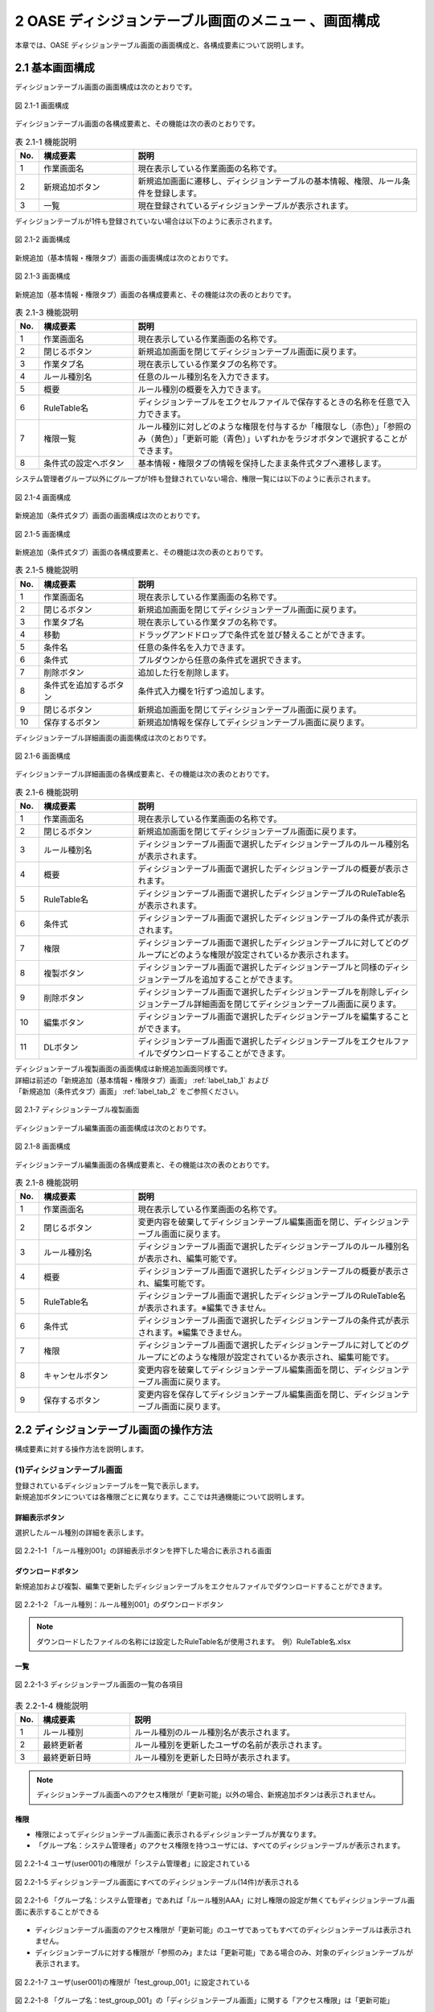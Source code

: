 =====================================================
2 OASE ディシジョンテーブル画面のメニュー 、画面構成
=====================================================

本章では、OASE ディシジョンテーブル画面の画面構成と、各構成要素について説明します。


2.1 基本画面構成
================ 

ディシジョンテーブル画面の画面構成は次のとおりです。

.. figure:: ../images/decision_table/decision_table_01.png
   :scale: 100%
   :align: center

   図 2.1-1 画面構成


ディシジョンテーブル画面の各構成要素と、その機能は次の表のとおりです。


.. csv-table:: 表 2.1-1 機能説明
   :header: No., 構成要素, 説明
   :widths: 5, 20, 60

   1, 作業画面名, 現在表示している作業画面の名称です。
   2, 新規追加ボタン,新規追加画面に遷移し、ディシジョンテーブルの基本情報、権限、ルール条件を登録します。
   3, 一覧, 現在登録されているディシジョンテーブルが表示されます。

ディシジョンテーブルが1件も登録されていない場合は以下のように表示されます。

.. figure:: ../images/decision_table/decision_table_02.png
   :scale: 100%
   :align: center

   図 2.1-2 画面構成

新規追加（基本情報・権限タブ）画面の画面構成は次のとおりです。

.. _label_tab_1:
   
.. figure:: ../images/decision_table/decision_table_06.png
   :scale: 100%
   :align: center

   図 2.1-3 画面構成

新規追加（基本情報・権限タブ）画面の各構成要素と、その機能は次の表のとおりです。

.. csv-table:: 表 2.1-3 機能説明
   :header: No., 構成要素, 説明
   :widths: 5, 20, 60

   1, 作業画面名, 現在表示している作業画面の名称です。
   2, 閉じるボタン, 新規追加画面を閉じてディシジョンテーブル画面に戻ります。
   3, 作業タブ名, 現在表示している作業タブの名称です。
   4, ルール種別名, 任意のルール種別名を入力できます。
   5, 概要, ルール種別の概要を入力できます。
   6, RuleTable名, ディシジョンテーブルをエクセルファイルで保存するときの名称を任意で入力できます。
   7, 権限一覧, ルール種別に対しどのような権限を付与するか「権限なし（赤色）」「参照のみ（黄色）」「更新可能（青色）」いずれかをラジオボタンで選択することができます。
   8, 条件式の設定へボタン, 基本情報・権限タブの情報を保持したまま条件式タブへ遷移します。


システム管理者グループ以外にグループが1件も登録されていない場合、権限一覧には以下のように表示されます。

.. figure:: ../images/decision_table/decision_table_35.png
   :scale: 100%
   :align: center

   図 2.1-4 画面構成

新規追加（条件式タブ）画面の画面構成は次のとおりです。

.. _label_tab_2:

.. figure:: ../images/decision_table/decision_table_18.png
   :scale: 100%
   :align: center

   図 2.1-5 画面構成


新規追加（条件式タブ）画面の各構成要素と、その機能は次の表のとおりです。

.. csv-table:: 表 2.1-5 機能説明
   :header: No., 構成要素, 説明
   :widths: 5, 20, 60

   1, 作業画面名,現在表示している作業画面の名称です。 
   2, 閉じるボタン,新規追加画面を閉じてディシジョンテーブル画面に戻ります。 
   3, 作業タブ名,現在表示している作業タブの名称です。 
   4, 移動,ドラッグアンドドロップで条件式を並び替えることができます。 
   5, 条件名,任意の条件名を入力できます。 
   6, 条件式,プルダウンから任意の条件式を選択できます。 
   7, 削除ボタン,追加した行を削除します。 
   8, 条件式を追加するボタン,条件式入力欄を1行ずつ追加します。 
   9, 閉じるボタン,新規追加画面を閉じてディシジョンテーブル画面に戻ります。 
   10, 保存するボタン,新規追加情報を保存してディシジョンテーブル画面に戻ります。



ディシジョンテーブル詳細画面の画面構成は次のとおりです。

.. figure:: ../images/decision_table/decision_table_21.png
   :scale: 100%
   :align: center

   図 2.1-6 画面構成


ディシジョンテーブル詳細画面の各構成要素と、その機能は次の表のとおりです。

.. csv-table:: 表 2.1-6 機能説明
   :header: No., 構成要素, 説明
   :widths: 5, 20, 60

   1, 作業画面名,現在表示している作業画面の名称です。 
   2, 閉じるボタン,新規追加画面を閉じてディシジョンテーブル画面に戻ります。 
   3, ルール種別名,ディシジョンテーブル画面で選択したディシジョンテーブルのルール種別名が表示されます。 
   4, 概要,ディシジョンテーブル画面で選択したディシジョンテーブルの概要が表示されます。 
   5, RuleTable名,ディシジョンテーブル画面で選択したディシジョンテーブルのRuleTable名が表示されます。 
   6, 条件式,ディシジョンテーブル画面で選択したディシジョンテーブルの条件式が表示されます。 
   7, 権限,ディシジョンテーブル画面で選択したディシジョンテーブルに対してどのグループにどのような権限が設定されているか表示されます。 
   8, 複製ボタン,ディシジョンテーブル画面で選択したディシジョンテーブルと同様のディシジョンテーブルを追加することができます。 
   9, 削除ボタン,ディシジョンテーブル画面で選択したディシジョンテーブルを削除しディシジョンテーブル詳細画面を閉じてディシジョンテーブル画面に戻ります。 
   10, 編集ボタン,ディシジョンテーブル画面で選択したディシジョンテーブルを編集することができます。 
   11, DLボタン,ディシジョンテーブル画面で選択したディシジョンテーブルをエクセルファイルでダウンロードすることができます。 


| ディシジョンテーブル複製画面の画面構成は新規追加画面同様です。
| 詳細は前述の「新規追加（基本情報・権限タブ）画面」 :ref:`label_tab_1` および
| 「新規追加（条件式タブ）画面」 :ref:`label_tab_2` をご参照ください。

.. figure:: ../images/decision_table/decision_table_24.png
   :scale: 100%
   :align: center

   図 2.1-7 ディシジョンテーブル複製画面


ディシジョンテーブル編集画面の画面構成は次のとおりです。

.. figure:: ../images/decision_table/decision_table_25.png
   :scale: 100%
   :align: center

   図 2.1-8 画面構成


ディシジョンテーブル編集画面の各構成要素と、その機能は次の表のとおりです。


.. csv-table:: 表 2.1-8 機能説明
   :header: No., 構成要素, 説明
   :widths: 5, 20, 60

   1, 作業画面名, 現在表示している作業画面の名称です。
   2, 閉じるボタン,変更内容を破棄してディシジョンテーブル編集画面を閉じ、ディシジョンテーブル画面に戻ります。
   3, ルール種別名,ディシジョンテーブル画面で選択したディシジョンテーブルのルール種別名が表示され、編集可能です。
   4, 概要,ディシジョンテーブル画面で選択したディシジョンテーブルの概要が表示され、編集可能です。
   5, RuleTable名,ディシジョンテーブル画面で選択したディシジョンテーブルのRuleTable名が表示されます。※編集できません。
   6, 条件式,ディシジョンテーブル画面で選択したディシジョンテーブルの条件式が表示されます。※編集できません。
   7, 権限,ディシジョンテーブル画面で選択したディシジョンテーブルに対してどのグループにどのような権限が設定されているか表示され、編集可能です。
   8,キャンセルボタン,変更内容を破棄してディシジョンテーブル編集画面を閉じ、ディシジョンテーブル画面に戻ります。
   9,保存するボタン,変更内容を保存してディシジョンテーブル編集画面を閉じ、ディシジョンテーブル画面に戻ります。


2.2 ディシジョンテーブル画面の操作方法
========================================

構成要素に対する操作方法を説明します。

(1)ディシジョンテーブル画面
----------------------------
| 登録されているディシジョンテーブルを一覧で表示します。
| 新規追加ボタンについては各権限ごとに異なります。ここでは共通機能について説明します。

詳細表示ボタン
^^^^^^^^^^^^^^
選択したルール種別の詳細を表示します。

.. figure:: ../images/decision_table/decision_table_03.png
   :scale: 100%
   :align: center

   図 2.2-1-1 「ルール種別001」の詳細表示ボタンを押下した場合に表示される画面

ダウンロードボタン
^^^^^^^^^^^^^^^^^^
新規追加および複製、編集で更新したディシジョンテーブルをエクセルファイルでダウンロードすることができます。

.. figure:: ../images/decision_table/decision_table_04.png
   :scale: 100%
   :align: center

   図 2.2-1-2 「ルール種別：ルール種別001」のダウンロードボタン

.. note::
   ダウンロードしたファイルの名称には設定したRuleTable名が使用されます。　例）RuleTable名.xlsx

一覧
^^^^
.. figure:: ../images/decision_table/decision_table_05.png
   :scale: 100%
   :align: center

   図 2.2-1-3 ディシジョンテーブル画面の一覧の各項目


.. csv-table:: 表 2.2-1-4 機能説明
   :header: No., 構成要素, 説明
   :widths: 5, 20, 60

   1, ルール種別,ルール種別のルール種別名が表示されます。
   2, 最終更新者,ルール種別を更新したユーザの名前が表示されます。
   3, 最終更新日時,ルール種別を更新した日時が表示されます。

.. note::
   ディシジョンテーブル画面へのアクセス権限が「更新可能」以外の場合、新規追加ボタンは表示されません。

権限
^^^^^
* 権限によってディシジョンテーブル画面に表示されるディシジョンテーブルが異なります。
* 「グループ名：システム管理者」のアクセス権限を持つユーザには、すべてのディシジョンテーブルが表示されます。


.. figure:: ../images/decision_table/decision_table_10.png
   :scale: 100%
   :align: center

   図 2.2-1-4 ユーザ(user001)の権限が「システム管理者」に設定されている


.. figure:: ../images/decision_table/decision_table_12.png
   :scale: 100%
   :align: center

   図 2.2-1-5 ディシジョンテーブル画面にすべてのディシジョンテーブル(14件)が表示される


.. figure:: ../images/decision_table/decision_table_17.png
   :scale: 100%
   :align: center

   図 2.2-1-6 「グループ名：システム管理者」であれば「ルール種別AAA」に対し権限の設定が無くてもディシジョンテーブル画面に表示することができる


* ディシジョンテーブル画面のアクセス権限が「更新可能」のユーザであってもすべてのディシジョンテーブルは表示されません。
* ディシジョンテーブルに対する権限が「参照のみ」または「更新可能」である場合のみ、対象のディシジョンテーブルが表示されます。

.. figure:: ../images/decision_table/decision_table_13.png
   :scale: 100%
   :align: center

   図 2.2-1-7 ユーザ(user001)の権限が「test_group_001」に設定されている


.. figure:: ../images/decision_table/decision_table_14.png
   :scale: 100%
   :align: center

   図 2.2-1-8 「グループ名：test_group_001」の「ディシジョンテーブル画面」に関する「アクセス権限」は「更新可能」


.. figure:: ../images/decision_table/decision_table_15.png
   :scale: 100%
   :align: center

   図 2.2-1-9 ディシジョンテーブル画面には参照権限のあるディシジョンテーブル(10件)のみが表示される


.. figure:: ../images/decision_table/decision_table_16.png
   :scale: 100%
   :align: center

   図 2.2-1-10 「グループ名：test_group_001」が「ルール種別001」に対し参照権限があるためディシジョンテーブル画面に表示される



(2)新規追加画面（基本情報・権限タブ）
--------------------------------------
ディシジョンテーブル画面へのアクセス権限が「更新可能」の場合のみ、新規追加画面を表示することができます。

.. _label_stab_1:

.. figure:: ../images/decision_table/decision_table_08.png
   :scale: 100%
   :align: center

   図 2.2-2-1 アクセス権限が「更新可能」であるため「新規追加ボタン」が表示される

入力欄
^^^^^^^
.. figure:: ../images/decision_table/decision_table_07.png
   :scale: 100%
   :align: center

   図 2.2-2-2 新規追加画面（基本情報・権限タブ）

.. csv-table:: 表 2.2-2-2 機能説明
   :header: No., 構成要素, 説明
   :widths: 5, 20, 60

   1, 閉じるボタン,新規追加画面を閉じてディシジョンテーブル画面に戻ります。
   2, ルール種別名,入力必須項目です。64文字以内で入力してください。
   3, 概要,任意入力項目です。4000文字以内で入力してください。
   4, RuleTable名,入力必須項目です。64文字以内、半角英数字（ただし、頭文字は半角英字）で入力してください。登録済のディシジョンテーブルと同一のRuleTable名は使用できません。
   5, グループ,グループごとに省略されている画面を表示することで権限を設定することができます。
   6, 権限一覧,ディシジョンテーブルに対しグループがどのような権限を持っているか簡易的に表示しています。左から「ディシジョンテーブル（編集・削除）」「ルール（ステージング環境）」「ルール（プロダクション環境）」「リクエスト履歴」「アクション履歴」の権限を表しています。
   7, 権限なし,ラジオボタンを有効にし保存すると、対象のディシジョンテーブルを表示する権限を失います。
   8, 参照のみ,ラジオボタンを有効にし保存すると、対象のディシジョンテーブルを表示（一部操作）することができます。
   9, 更新可能,ラジオボタンを有効にし保存すると、対象のディシジョンテーブルを編集および処理の実行ができます。
   10, 条件式の設定へボタン,基本情報・権限タブの情報を保持したまま条件式タブへ遷移します。



(3)新規追加画面（条件式タブ）
-------------------------------
ディシジョンテーブル画面へのアクセス権限が「更新可能」の場合のみ、新規追加画面を表示することができます。

入力欄
^^^^^^^
.. _label_stab_2:

.. figure:: ../images/decision_table/decision_table_19.png
   :scale: 100%
   :align: center

   図 2.2-3-1 新規追加画面（条件式タブ）

.. csv-table:: 表 2.2-3-1 機能説明
   :header: No., 構成要素, 説明
   :widths: 5, 20, 60

   1, 閉じるボタン,新規追加画面を閉じてディシジョンテーブル画面に戻ります。
   2, 移動,ドラッグアンドドロップで条件式を並び替えることができます。
   3, 条件名,入力必須項目です。32文字以内で入力してください。なお、記号は使用できません。
   4, 条件式,プルダウンメニューから選択してください。
   5, 削除,「条件式を追加するボタン」を押下した場合、欄内に押下可能な「×」ボタンが表示されます。「×」ボタンを押下すると、追加行が削除されます。
   6, 条件式を追加するボタン,条件式入力欄を1行ずつ追加します。
   7, 閉じるボタン,新規追加画面を閉じてディシジョンテーブル画面に戻ります。
   8, 保存するボタン,新規追加情報を保存してディシジョンテーブル画面に戻ります。


条件式
^^^^^^^
どのような条件に合致するか設定し値に応じて判定されます。

.. _label_table_1:

.. csv-table:: 表 2.2-3-2 機能説明
   :header: No., 構成要素, 説明,記述例
   :widths: 5, 15, 20,15

   1, 等しい(数値),記述された数値と等しい場合、判定されます。,1、2、3
   2, 等しくない(数値),記述された数値と等しくない場合、判定されます。,5、6、7
   3, 等しい(文字列),記述された文字列と等しい場合、判定されます。,abc、ああ
   4, 等しくない(文字列),記述された文字列と等しくない場合、判定されます。,abc、ああ
   5, より大きい,記述された数値より大きい場合、判定されます。,1、2、3
   6, 以上,記述された数値以上の場合、判定されます。,5、6、7
   7, より小さい,記述された数値より小さい場合、判定されます。,8、9、10
   8, 以下,記述された数値以下の場合、判定されます。,8、9、10
   9, 正規表現に一致する,記述された正規表現に一致する場合、判定されます。,^.*エラーが発生しました。.*$
   10, 正規表現に一致しない,記述された正規表現に一致しない場合、判定されます。,^.*エラーが発生しました。.*$
   11, 含む,記述された値が含まれる場合、判定されます。,abc、1、ああ
   12, 含まない,記述された値が含まれない場合、判定されます。,abc、1、ああ
   13, 時間[HH:mm](From-to),イベント発生日時の時分がfromからtoの間である場合、判定されます。時分が1桁の場合は頭に0を入力してください。,06:00、 01:01



(4)ディシジョンテーブル詳細画面   
--------------------------------
| 登録されているディシジョンテーブルの詳細を表示します。
| 削除ボタンおよび編集ボタンについては各権限ごとに異なります。ここでは共通機能について説明します。

.. figure:: ../images/decision_table/decision_table_22.png
   :scale: 100%
   :align: center

   図 2.2-4-1 ディシジョンテーブル詳細画面

.. csv-table:: 表 2.2-4-1 機能説明
   :header: No., 構成要素, 説明
   :widths: 5, 20, 60

   1, 閉じるボタン,新規追加画面を閉じてディシジョンテーブル画面に戻ります。
   2, グループ,グループごとに省略されている画面を表示することができます。
   3, 権限,ディシジョンテーブルに対しグループがどのような権限を持っているか簡易的に表示しています。左から「ディシジョンテーブル（編集・削除）」「ルール（ステージング環境）」「ルール（プロダクション環境）」「リクエスト履歴」「アクション履歴」の権限を表しています。
   4, 複製ボタン,既存のディシジョンテーブルと同様のディシジョンテーブルを追加することができます。ただし、ルール種別名とRuleTable名は改めて入力が必要です。
   5, DLボタン,ディシジョンテーブル画面で選択したディシジョンテーブルをエクセルファイルでダウンロードすることができます。


.. note::
   ダウンロードしたファイルの名称には設定したRuleTable名が使用されます。　例）RuleTable01.xlsx

複製
^^^^
* 既存のディシジョンテーブルを基にディシジョンテーブルを新規追加することができます。
* 権限および条件式の情報を引き継いだディシジョンテーブル複製画面が表示されます。
* ルール種別名およびRuleTable名は新たに記入が必要です。

記入方法は前述の「(2)新規追加画面（基本情報・権限タブ）」 :ref:`label_stab_1` および「(3)新規追加画面（条件式タブ）」 :ref:`label_stab_2` をご参照ください。



.. figure:: ../images/decision_table/decision_table_23.png
   :scale: 100%
   :align: center

   図 2.2-4-2 ディシジョンテーブル複製画面

.. csv-table:: 表 2.2-4-2 機能説明
   :header: No., 構成要素, 説明
   :widths: 5, 20, 60

   1,新規入力箇所,複製時点では値が入力されていないため入力が必要です。
   2,複製箇所,複製元の情報を引き継いだ値が入力されています。内容の更新が可能です。


編集・削除
^^^^^^^^^^^
ディシジョンテーブルの編集・削除における権限が「更新可能」である場合、ディシジョンテーブル詳細画面に「削除」「編集」ボタンが表示されます。

.. figure:: ../images/decision_table/decision_table_26.png
   :scale: 100%
   :align: center

   図 2.2-4-3 user001が権限「更新可能」のtest_group_001に設定されている場合


ディシジョンテーブルの編集・削除における権限が「更新可能」以外である場合、ディシジョンテーブル詳細画面に「削除」「編集」ボタンは表示されません。

.. figure:: ../images/decision_table/decision_table_27.png
   :scale: 100%
   :align: center

   図 2.2-4-4 user001が権限「参照のみ」のtest_group_001に設定されている場合


(5)ディシジョンテーブル編集画面
--------------------------------

.. figure:: ../images/decision_table/decision_table_28.png
   :scale: 100%
   :align: center

   図 2.2-5-1 ディシジョンテーブル編集画面

.. csv-table:: 表 2.2-5-1 機能説明
   :header: No., 構成要素, 説明
   :widths: 5, 20, 60

   1, 閉じるボタン,変更内容を破棄してディシジョンテーブル編集画面を閉じ、ディシジョンテーブル画面に戻ります。
   2, ルール種別名,ディシジョンテーブル画面で選択したディシジョンテーブルのルール種別名が表示され、編集可能です。入力必須項目です。64文字以内で入力してください。
   3, 概要,ディシジョンテーブル画面で選択したディシジョンテーブルの概要が表示され、編集可能です。任意入力項目です。4000文字以内で入力してください。
   4, グループ,グループごとに省略されている画面を表示することができます。
   5, 権限,ディシジョンテーブルに対しグループがどのような権限を持っているか簡易的に表示しています。左から「ディシジョンテーブル（編集・削除）」「ルール（ステージング環境）」「ルール（プロダクション環境）」「リクエスト履歴」「アクション履歴」の権限を表しています。
   6,権限なし,ラジオボタンを有効にし保存すると、対象のディシジョンテーブルを表示する権限を失います。
   7,参照のみ,ラジオボタンを有効にし保存すると、対象のディシジョンテーブルを表示（一部操作）することができます。
   8,更新可能, ラジオボタンを有効にし保存すると、対象のディシジョンテーブルを編集および処理の実行ができます。
   9,キャンセルボタン,変更内容を破棄してディシジョンテーブル編集画面を閉じ、ディシジョンテーブル画面に戻ります。
   10,保存するボタン,変更内容を保存してディシジョンテーブル編集画面を閉じ、ディシジョンテーブル画面に戻ります。







